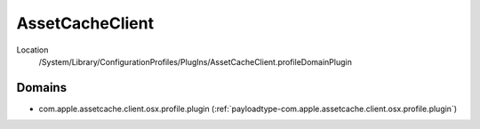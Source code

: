AssetCacheClient
================

Location
    /System/Library/ConfigurationProfiles/PlugIns/AssetCacheClient.profileDomainPlugin

Domains
-------

- com.apple.assetcache.client.osx.profile.plugin (:ref:`payloadtype-com.apple.assetcache.client.osx.profile.plugin`)

